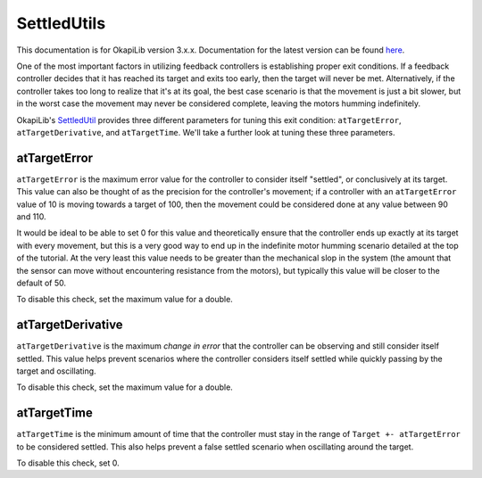 ============
SettledUtils
============

This documentation is for OkapiLib version 3.x.x. Documentation for the latest version can be found
`here <https://okapilib.github.io/OkapiLib/index.html>`_.

One of the most important factors in utilizing feedback controllers is establishing proper
exit conditions. If a feedback controller decides that it has reached its target and exits too early,
then the target will never be met. Alternatively, if the controller takes too long to realize that it's
at its goal, the best case scenario is that the movement is just a bit slower, but in the worst case
the movement may never be considered complete, leaving the motors humming indefinitely.

OkapiLib's `SettledUtil <../../api/control/util/settled-util.html>`_ provides three different parameters
for tuning this exit condition: ``atTargetError``, ``atTargetDerivative``, and ``atTargetTime``. We'll
take a further look at tuning these three parameters.

atTargetError
=============

``atTargetError`` is the maximum error value for the controller to consider itself "settled", or
conclusively at its target. This value can also be thought of as the precision for the controller's
movement; if a controller with an ``atTargetError`` value of 10 is moving towards a target of 100,
then the movement could be considered done at any value between 90 and 110.

It would be ideal to be able to set 0 for this value and theoretically ensure that the controller
ends up exactly at its target with every movement, but this is a very good way to end up in the
indefinite motor humming scenario detailed at the top of the tutorial. At the very least this value
needs to be greater than the mechanical slop in the system (the amount that the sensor can move
without encountering resistance from the motors), but typically this value will be closer to the
default of 50.

To disable this check, set the maximum value for a double.

atTargetDerivative
==================

``atTargetDerivative`` is the maximum *change in error* that the controller can be observing and still
consider itself settled. This value helps prevent scenarios where the controller considers itself settled
while quickly passing by the target and oscillating.

To disable this check, set the maximum value for a double.

atTargetTime
============

``atTargetTime`` is the minimum amount of time that the controller must stay in the range of
``Target +- atTargetError`` to be considered settled. This also helps prevent a false settled
scenario when oscillating around the target.

To disable this check, set 0.
